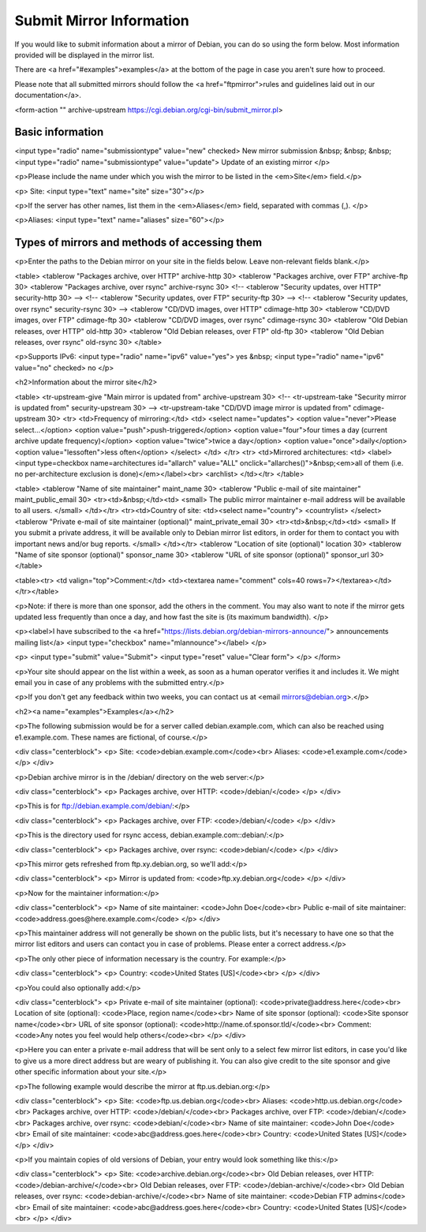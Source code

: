 ============================================================================
Submit Mirror Information
============================================================================

If you would like to submit information about a mirror of Debian,
you can do so using the form below.
Most information provided will be displayed in the mirror list.

There are <a href="#examples">examples</a> at the bottom of the page in
case you aren't sure how to proceed.

Please note that all submitted mirrors should follow the
<a href="ftpmirror">rules and guidelines laid out in our documentation</a>.

<form-action "" archive-upstream https://cgi.debian.org/cgi-bin/submit_mirror.pl>

Basic information
============================================================================

<input type="radio" name="submissiontype" value="new" checked>
New mirror submission
&nbsp; &nbsp; &nbsp;
<input type="radio" name="submissiontype" value="update">
Update of an existing mirror
</p>

<p>Please include the name under which you wish the mirror to be listed in
the <em>Site</em> field.</p>

<p>
Site: <input type="text" name="site" size="30"></p>

<p>If the server has other names, list them in the <em>Aliases</em> field,
separated with commas (,).
</p>

<p>Aliases: <input type="text" name="aliases" size="60"></p>

Types of mirrors and methods of accessing them
============================================================================

<p>Enter the paths to the Debian mirror on your site in the fields below.
Leave non-relevant fields blank.</p>

<table>
<tablerow "Packages archive, over HTTP"   archive-http   30>
<tablerow "Packages archive, over FTP"    archive-ftp    30>
<tablerow "Packages archive, over rsync"  archive-rsync  30>
<!-- <tablerow "Security updates, over HTTP"   security-http  30> -->
<!-- <tablerow "Security updates, over FTP"    security-ftp   30> -->
<!-- <tablerow "Security updates, over rsync"  security-rsync 30> -->
<tablerow "CD/DVD images, over HTTP"      cdimage-http   30>
<tablerow "CD/DVD images, over FTP"       cdimage-ftp    30>
<tablerow "CD/DVD images, over rsync"     cdimage-rsync  30>
<tablerow "Old Debian releases, over HTTP"  old-http     30>
<tablerow "Old Debian releases, over FTP"   old-ftp      30>
<tablerow "Old Debian releases, over rsync" old-rsync    30>
</table>

<p>Supports IPv6:
<input type="radio" name="ipv6" value="yes">
yes
&nbsp;
<input type="radio" name="ipv6" value="no" checked>
no
</p>

<h2>Information about the mirror site</h2>

<table>
<tr-upstream-give "Main mirror is updated from"          archive-upstream   30>
<!-- <tr-upstream-take "Security mirror is updated from"      security-upstream  30> -->
<tr-upstream-take "CD/DVD image mirror is updated from"  cdimage-upstream   30>
<tr>
<td>Frequency of mirroring:</td>
<td>
<select name="updates">
<option value="never">Please select...</option>
<option value="push">push-triggered</option>
<option value="four">four times a day (current archive update frequency)</option>
<option value="twice">twice a day</option>
<option value="once">daily</option>
<option value="lessoften">less often</option>
</select>
</td>
</tr>
<tr>
<td>Mirrored architectures:
<td>
<label><input type=checkbox name=architectures id="allarch" value="ALL" onclick="allarches()">&nbsp;<em>all of them (i.e. no per-architecture exclusion is done)</em></label><br>
<archlist>
</td></tr>
</table>

<table>
<tablerow "Name of site maintainer"         maint_name    30>
<tablerow "Public e-mail of site maintainer"              maint_public_email    30>
<tr><td>&nbsp;</td><td>
<small>
The public mirror maintainer e-mail address will be available to all users.
</small>
</td></tr>
<tr><td>Country of site:  <td><select name="country">
<countrylist>
</select>
<tablerow "Private e-mail of site maintainer (optional)"  maint_private_email   30>
<tr><td>&nbsp;</td><td>
<small>
If you submit a private address, it will be available only to Debian mirror
list editors, in order for them to contact you with important news and/or
bug reports.
</small>
</td></tr>
<tablerow "Location of site (optional)"     location      30>
<tablerow "Name of site sponsor (optional)" sponsor_name  30>
<tablerow "URL of site sponsor (optional)"  sponsor_url   30>
</table>

<table><tr>
<td valign="top">Comment:</td>
<td><textarea name="comment" cols=40 rows=7></textarea></td>
</tr></table>

<p>Note: if there is more than one sponsor, add the others in the comment.
You may also want to note if the mirror gets updated less frequently than
once a day, and how fast the site is (its maximum bandwidth).
</p>

<p><label>I have subscribed to the
<a href="https://lists.debian.org/debian-mirrors-announce/">
announcements mailing list</a>
<input type="checkbox" name="mlannounce"></label>
</p>

<p>
<input type="submit" value="Submit"> <input type="reset" value="Clear form">
</p>
</form>

<p>Your site should appear on the list within a week, as soon as a human
operator verifies it and includes it. We might email you in
case of any problems with the submitted entry.</p>

<p>If you don't get any feedback within two weeks, you can contact us at
<email mirrors@debian.org>.</p>

<h2><a name="examples">Examples</a></h2>

<p>The following submission would be for a server called debian.example.com,
which can also be reached using e1.example.com. These names are fictional,
of course.</p>

<div class="centerblock">
<p>
Site: <code>debian.example.com</code><br>
Aliases: <code>e1.example.com</code>
</p>
</div>

<p>Debian archive mirror is in the /debian/ directory on the web server:</p>

<div class="centerblock">
<p>
Packages archive, over HTTP: <code>/debian/</code>
</p>
</div>

<p>This is for ftp://debian.example.com/debian/:</p>
     
<div class="centerblock">
<p>
Packages archive, over FTP: <code>/debian/</code>
</p>
</div>

<p>This is the directory used for rsync access, debian.example.com::debian/:</p>

<div class="centerblock">
<p>
Packages archive, over rsync: <code>debian/</code>
</p>
</div>

<p>This mirror gets refreshed from ftp.xy.debian.org, so we'll add:</p>

<div class="centerblock">
<p>
Mirror is updated from: <code>ftp.xy.debian.org</code>
</p>
</div>

<p>Now for the maintainer information:</p>

<div class="centerblock">
<p>
Name of site maintainer: <code>John Doe</code><br>
Public e-mail of site maintainer: <code>address.goes@here.example.com</code>
</p>
</div>

<p>This maintainer address will not generally be shown on the public lists,
but it's necessary to have one so that the mirror list editors and users
can contact you in case of problems. Please enter a correct address.</p>

<p>The only other piece of information necessary is the country.
For example:</p>

<div class="centerblock">
<p>
Country: <code>United States [US]</code><br>
</p>
</div>

<p>You could also optionally add:</p>

<div class="centerblock">
<p>
Private e-mail of site maintainer (optional): <code>private@address.here</code><br>
Location of site (optional): <code>Place, region name</code><br>
Name of site sponsor (optional): <code>Site sponsor name</code><br>
URL of site sponsor (optional): <code>http://name.of.sponsor.tld/</code><br>
Comment: <code>Any notes you feel would help others</code><br>
</p>
</div>

<p>Here you can enter a private e-mail address that will be sent only
to a select few mirror list editors, in case you'd like to give us a
more direct address but are weary of publishing it.
You can also give credit to the site sponsor and give other specific
information about your site.</p>

<p>The following example would describe the mirror at ftp.us.debian.org:</p>

<div class="centerblock">
<p>
Site: <code>ftp.us.debian.org</code><br>
Aliases: <code>http.us.debian.org</code><br>
Packages archive, over HTTP: <code>/debian/</code><br>
Packages archive, over FTP: <code>/debian/</code><br>
Packages archive, over rsync: <code>debian/</code><br>
Name of site maintainer: <code>John Doe</code><br>
Email of site maintainer: <code>abc@address.goes.here</code><br>
Country: <code>United States [US]</code>
</p>
</div>

<p>If you maintain copies of old versions of Debian, your entry would look
something like this:</p>

<div class="centerblock">
<p>
Site: <code>archive.debian.org</code><br>
Old Debian releases, over HTTP: <code>/debian-archive/</code><br>
Old Debian releases, over FTP: <code>/debian-archive/</code><br>
Old Debian releases, over rsync: <code>debian-archive/</code><br>
Name of site maintainer: <code>Debian FTP admins</code><br>
Email of site maintainer: <code>abc@address.goes.here</code><br>
Country: <code>United States [US]</code><br>
</p>
</div>
